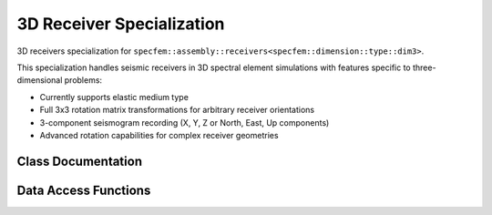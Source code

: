.. _assembly_receivers_dim3:

3D Receiver Specialization
===========================

3D receivers specialization for ``specfem::assembly::receivers<specfem::dimension::type::dim3>``.

This specialization handles seismic receivers in 3D spectral element simulations with
features specific to three-dimensional problems:

* Currently supports elastic medium type
* Full 3x3 rotation matrix transformations for arbitrary receiver orientations
* 3-component seismogram recording (X, Y, Z or North, East, Up components)
* Advanced rotation capabilities for complex receiver geometries

Class Documentation
-------------------

.. doxygenstruct:: specfem::assembly::receivers< specfem::dimension::type::dim3 >
   :members:

Data Access Functions
---------------------

.. doxygengroup:: ComputeReceiversDataAccess3D
   :members:
